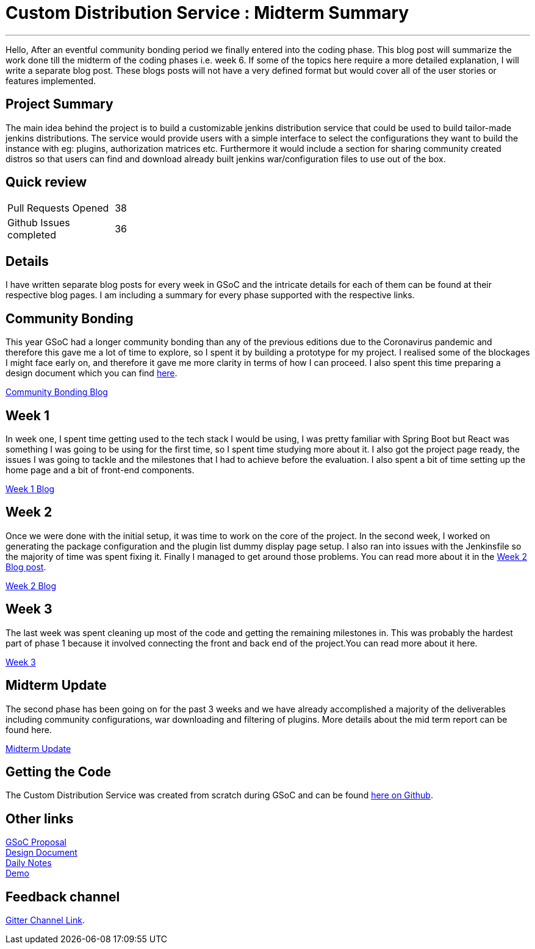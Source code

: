 = Custom Distribution Service : Midterm Summary
:page-tags: service, distribution, cloud-native, gsoc, gsoc2020, packaging, platform-sig

:page-author: sladyn98
:page-opengraph: /images/gsoc/2020/custom_distribution_service/cds_gsoc.png

---


Hello,
After an eventful community bonding period we finally entered into the coding phase. This blog post will summarize the work done till the midterm of the coding phases i.e. week 6. If some of the topics here require a more detailed explanation, I will write a separate blog post. These blogs posts will not have a very defined format but would cover all of the user stories or features implemented.

== Project Summary

The main idea behind the project is to build a customizable jenkins distribution service that could be used to build tailor-made jenkins distributions. The service would provide users with a simple interface to select the configurations they want to build the instance with eg: plugins, authorization matrices etc. Furthermore it would include a section for sharing community created distros so that users can find and download already built jenkins war/configuration files to use out of the box.


== Quick review

[width="25%",cols="20,^4"]
|====
|Pull Requests Opened |38
|Github Issues completed |36
|====

== Details

I have written separate blog posts for every week in GSoC and the intricate details for each of them can be found at their respective blog pages. I am including a summary for every phase supported with the respective links. 

== Community Bonding

This year GSoC had a longer community bonding than any of the previous editions due to the Coronavirus pandemic and therefore this gave me a lot of time to explore, so I spent it by building a prototype for my project. I realised some of the blockages I might face early on, and therefore it gave me more clarity in terms of how I can proceed. I also spent this time preparing a design document which you can find link:https://docs.google.com/document/d/1-ujWVJ2a5VYkUF6UA7m4bEpSDxmb3mJZhCbmoKO716U/edit[here].

link:https://sladyn98.netlify.app/blog/community_bonding/[Community Bonding Blog]

== Week 1 

In week one, I spent time getting used to the tech stack I would be using, I was pretty familiar with Spring Boot but React was something I was going to be using for the first time, so I spent time studying more about it. I also got the project page ready, the issues I was going to tackle and the milestones that I had to achieve before the evaluation. I also spent a bit of time setting up the home page and a bit of front-end components.

link:https://sladyn98.netlify.app/blog/gsoc_week1/[Week 1 Blog]

== Week 2

Once we were done with the initial setup, it was time to work on the core of the project.
In the second week, I worked on generating the package configuration and the plugin list dummy display page setup.
I also ran into issues with the Jenkinsfile so the majority of time was spent fixing it.
Finally I managed to get around those problems.
You can read more about it in the link:https://sladyn98.netlify.app/blog/gsoc_week2/[Week 2 Blog post].

link:https://sladyn98.netlify.app/blog/gsoc_week2/[Week 2 Blog]

== Week 3

The last week was spent cleaning up most of the code and getting the remaining milestones in. This was probably the hardest part of phase 1 because it involved connecting the front and back end of the project.You can read more about it here.

link:https://sladyn98.netlify.app/blog/gsoc_week3/[Week 3]

== Midterm Update

The second phase has been going on for the past 3 weeks and we have already accomplished a majority of the deliverables including community configurations, war downloading and filtering of plugins. More details about the mid term report can be found here.

link:https://sladyn98.netlify.app/blog/gsoc_midterm/[Midterm Update]

== Getting the Code

The Custom Distribution Service was created from scratch during GSoC and can be found link:https://github.com/jenkinsci/custom-distribution-service[here on Github].

== Other links

https://docs.google.com/document/d/1C7VQJ92Yhr0KRDcNVHYxn4ri7OL9IGZmgxY6UFON6-g/edit?usp=sharing[GSoC Proposal] +
https://docs.google.com/document/d/1-ujWVJ2a5VYkUF6UA7m4bEpSDxmb3mJZhCbmoKO716U/edit?usp=sharing[Design Document] +
https://docs.google.com/document/d/1DSCH-3wh6uV9Rm_j8PcBzq2lvQPhZ31AIwmWkEaLxvc/edit?usp=sharing[Daily Notes] +
https://youtu.be/HQLhakpx5mk[Demo]

== Feedback channel

link:https://app.gitter.im/#/room/#jenkinsci_jenkins-custom-distribution-service:gitter.im[Gitter Channel Link].
